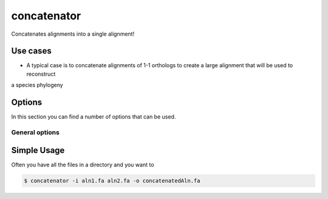 .. _concatenator:

************
concatenator
************

Concatenates alignments into a single alignment!

=========
Use cases
=========

* A typical case is to concatenate alignments of 1-1 orthologs to create a large alignment that will be used to reconstruct
a species phylogeny

=======
Options
=======

In this section you can find a number of options that can be used.

General options
---------------



.. program:: concatenator

.. option:: -h, --help

    Prints a simple help message with a small description of all the available options.

.. option:: -i, --in <FILES>

    A list of alignment files that will be concatenated.
    
.. option:: -d, --directory <DIRECTORY>
    
    A directory containing the alignment files. Only files with a specified ending (see :option:`--ending`) will be used.

.. option:: -e <STRING>, --ending <STRING>
    
   The file ending to use together with the :option:`--directory` option. (*default: .fa*)

.. option:: -f, --fill-gaps

    If a sequence is missing the it will be filled with gaps.

.. option:: -o, --out <FILE>

    The file to write the output to. If none is given, the the output will be printed to the terminal.


============
Simple Usage
============


Often you have all the files in a directory and you want to 

.. code-block:: bash

    $ concatenator -i aln1.fa aln2.fa -o concatenatedAln.fa
